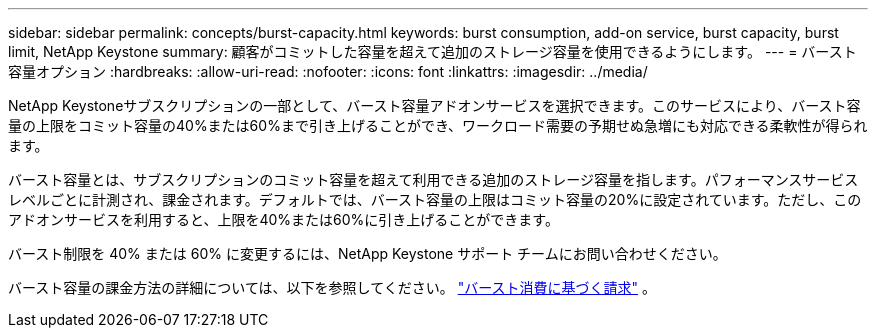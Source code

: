 ---
sidebar: sidebar 
permalink: concepts/burst-capacity.html 
keywords: burst consumption, add-on service, burst capacity, burst limit, NetApp Keystone 
summary: 顧客がコミットした容量を超えて追加のストレージ容量を使用できるようにします。 
---
= バースト容量オプション
:hardbreaks:
:allow-uri-read: 
:nofooter: 
:icons: font
:linkattrs: 
:imagesdir: ../media/


[role="lead"]
NetApp Keystoneサブスクリプションの一部として、バースト容量アドオンサービスを選択できます。このサービスにより、バースト容量の上限をコミット容量の40%または60%まで引き上げることができ、ワークロード需要の予期せぬ急増にも対応できる柔軟性が得られます。

バースト容量とは、サブスクリプションのコミット容量を超えて利用できる追加のストレージ容量を指します。パフォーマンスサービスレベルごとに計測され、課金されます。デフォルトでは、バースト容量の上限はコミット容量の20%に設定されています。ただし、このアドオンサービスを利用すると、上限を40%または60%に引き上げることができます。

バースト制限を 40% または 60% に変更するには、NetApp Keystone サポート チームにお問い合わせください。

バースト容量の課金方法の詳細については、以下を参照してください。 link:../concepts/burst-consumption-billing.html["バースト消費に基づく請求"] 。
